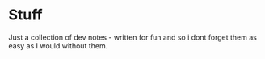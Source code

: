 * Stuff
Just a collection of dev notes - written for fun and so i dont forget them as easy as I would without them.
